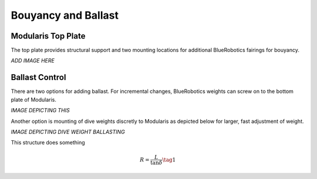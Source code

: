 Bouyancy and Ballast
=====================

Modularis Top Plate
-------------------------

The top plate provides structural support and two mounting locations
for additional BlueRobotics fairings for bouyancy.

*ADD IMAGE HERE*

Ballast Control
--------------------

There are two options for adding ballast. For incremental changes,
BlueRobotics weights can screw on to the bottom plate of Modularis.

*IMAGE DEPICTING THIS*

Another option is mounting of dive weights discretly to Modularis as depicted below
for larger, fast adjustment of weight.

*IMAGE DEPICTING DIVE WEIGHT BALLASTING*

.. image:: files/structure.png
   :width: 200px
   :height: 200px
   :align: center

This structure does something

.. math::

    R = \dfrac{L}{\tan{\delta}} \tag{1}
